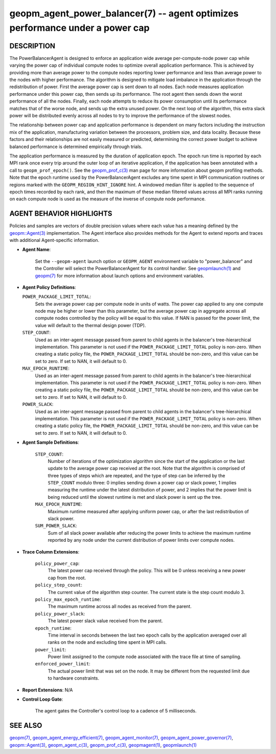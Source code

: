 .. role:: raw-html-m2r(raw)
   :format: html


geopm_agent_power_balancer(7) -- agent optimizes performance under a power cap
==============================================================================






DESCRIPTION
-----------

The PowerBalancerAgent is designed to enforce an application wide
average per-compute-node power cap while varying the power cap of
individual compute nodes to optimize overall application performance.
This is achieved by providing more than average power to the compute
nodes reporting lower performance and less than average power to the
nodes with higher performance.  The algorithm is designed to mitigate
load imbalance in the application through the redistribution of power.
First the average power cap is sent down to all nodes.  Each node
measures application performance under this power cap, then sends up
its performance.  The root agent then sends down the worst performance
of all the nodes.  Finally, each node attempts to reduce its power
consumption until its performance matches that of the worse node, and
sends up the extra unused power.  On the next loop of the algorithm,
this extra slack power will be distributed evenly across all nodes to
try to improve the performance of the slowest nodes.

The relationship between power cap and application performance is
dependent on many factors including the instruction mix of the
application, manufacturing variation between the processors, problem
size, and data locality.  Because these factors and their
relationships are not easily measured or predicted, determining the
correct power budget to achieve balanced performance is determined
empirically through trials.

The application performance is measured by the duration of application
epoch.  The epoch run time is reported by each MPI rank once every
trip around the outer loop of an iterative application, if the
application has been annotated with a call to ``geopm_prof_epoch()``.  See
the `geopm_prof_c(3) <geopm_prof_c.3.html>`_ man page for more information about geopm
profiling methods.  Note that the epoch runtime used by the
PowerBalancerAgent excludes any time spent in MPI communication
routines or regions marked with the ``GEOPM_REGION_HINT_IGNORE`` hint.  A
windowed median filter is applied to the sequence of epoch times
recorded by each rank, and then the maximum of these median filtered
values across all MPI ranks running on each compute node is used as
the measure of the inverse of compute node performance.

AGENT BEHAVIOR HIGHLIGHTS
-------------------------

Policies and samples are vectors of double precision values where each
value has a meaning defined by the `geopm::Agent(3) <GEOPM_CXX_MAN_Agent.3.html>`_ implementation.
The Agent interface also provides methods for the Agent to extend
reports and traces with additional Agent-specific information.


* 
  **Agent Name**\ :

      Set the ``--geopm-agent`` launch option or ``GEOPM_AGENT`` environment
      variable to "power_balancer" and the Controller will select the
      PowerBalancerAgent for its control handler.  See `geopmlaunch(1) <geopmlaunch.1.html>`_
      and `geopm(7) <geopm.7.html>`_ for more information about launch options and
      environment variables.

* 
  **Agent Policy Definitions**\ :

  ``POWER_PACKAGE_LIMIT_TOTAL``\ :
      Sets the average power cap per compute
      node in units of watts.  The power cap applied to any
      one compute node may be higher or lower than this
      parameter, but the average power cap in aggregate
      across all compute nodes controlled by the policy will
      be equal to this value.  If NAN is passed for the power
      limit, the value will default to the thermal design power
      (TDP).


  ``STEP_COUNT``\ :
      Used as an inter-agent message passed from parent to
      child agents in the balancer's tree-hierarchical
      implementation.  This parameter is not used if the
      ``POWER_PACKAGE_LIMIT_TOTAL`` policy is non-zero.  When
      creating a static policy file, the
      ``POWER_PACKAGE_LIMIT_TOTAL`` should be non-zero, and
      this value can be set to zero.  If set to NAN, it will
      default to 0.


  ``MAX_EPOCH_RUNTIME``\ :
      Used as an inter-agent message passed from
      parent to child agents in the balancer's
      tree-hierarchical implementation.  This
      parameter is not used if the
      ``POWER_PACKAGE_LIMIT_TOTAL`` policy is non-zero.
      When creating a static policy file, the
      ``POWER_PACKAGE_LIMIT_TOTAL`` should be non-zero,
      and this value can be set to zero.  If set to
      NAN, it will default to 0.


  ``POWER_SLACK``\ :
      Used as an inter-agent message passed from parent to
      child agents in the balancer's tree-hierarchical
      implementation.  This parameter is not used if the
      ``POWER_PACKAGE_LIMIT_TOTAL`` policy is non-zero.  When
      creating a static policy file, the
      ``POWER_PACKAGE_LIMIT_TOTAL`` should be non-zero, and
      this value can be set to zero.  If set to NAN, it
      will default to 0.

* 
  **Agent Sample Definitions**\ :

   ``STEP_COUNT``\ :
      Number of iterations of the optimization algorithm
      since the start of the application or the last update
      to the average power cap received at the root.  Note
      that the algorithm is comprised of three types of
      steps which are repeated, and the type of step can be
      inferred by the ``STEP_COUNT`` modulo three: 0 implies
      sending down a power cap or slack power, 1 implies
      measuring the runtime under the latest distribution
      of power, and 2 implies that the power limit is being
      reduced until the slowest runtime is met and slack
      power is sent up the tree.


   ``MAX_EPOCH_RUNTIME``\ :
      Maximum runtime measured after applying
      uniform power cap, or after the last
      redistribution of slack power.


   ``SUM_POWER_SLACK``\ :
      Sum of all slack power available after reducing
      the power limits to achieve the maximum runtime
      reported by any node under the current
      distribution of power limits over compute nodes.

* 
  **Trace Column Extensions**\ :

   ``policy_power_cap``\ :
       The latest power cap received through the
       policy.  This will be 0 unless receiving a new
       power cap from the root.


   ``policy_step_count``\ :
       The current value of the algorithm step counter.
       The current state is the step count modulo 3.


   ``policy_max_epoch_runtime``\ :
       The maximum runtime across all nodes as
       received from the parent.


   ``policy_power_slack``\ :
       The latest power slack value received from the parent.


   ``epoch_runtime``\ :
       Time interval in seconds between the last two epoch
       calls by the application averaged over all ranks on
       the node and excluding time spent in MPI calls.


   ``power_limit``\ :
       Power limit assigned to the compute node associated
       with the trace file at time of sampling.


   ``enforced_power_limit``\ :
       The actual power limit that was set on the
       node.  It may be different from the requested
       limit due to hardware constraints.

* 
  **Report Extensions**\ :
  N/A

* 
  **Control Loop Gate**\ :

      The agent gates the Controller's control loop to a cadence of 5
      milliseconds.

SEE ALSO
--------

`geopm(7) <geopm.7.html>`_\ ,
`geopm_agent_energy_efficient(7) <geopm_agent_energy_efficient.7.html>`_\ ,
`geopm_agent_monitor(7) <geopm_agent_monitor.7.html>`_\ ,
`geopm_agent_power_governor(7) <geopm_agent_power_governor.7.html>`_\ ,
`geopm::Agent(3) <GEOPM_CXX_MAN_Agent.3.html>`_\ ,
`geopm_agent_c(3) <geopm_agent_c.3.html>`_\ ,
`geopm_prof_c(3) <geopm_prof_c.3.html>`_\ ,
`geopmagent(1) <geopmagent.1.html>`_\ ,
`geopmlaunch(1) <geopmlaunch.1.html>`_
